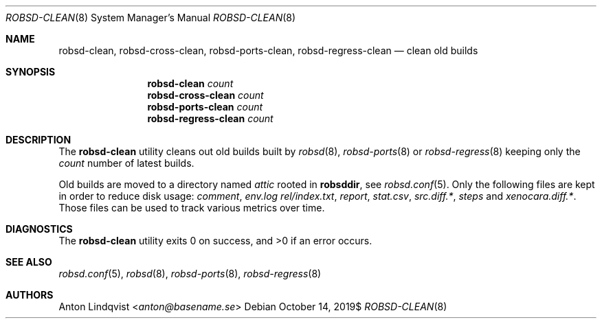 .Dd $Mdocdate: October 14 2019$
.Dt ROBSD-CLEAN 8
.Os
.Sh NAME
.Nm robsd-clean ,
.Nm robsd-cross-clean ,
.Nm robsd-ports-clean ,
.Nm robsd-regress-clean
.Nd clean old builds
.Sh SYNOPSIS
.Nm robsd-clean
.Ar count
.Nm robsd-cross-clean
.Ar count
.Nm robsd-ports-clean
.Ar count
.Nm robsd-regress-clean
.Ar count
.Sh DESCRIPTION
The
.Nm
utility cleans out old builds built by
.Xr robsd 8 ,
.Xr robsd-ports 8
or
.Xr robsd-regress 8
keeping only the
.Ar count
number of latest builds.
.Pp
Old builds are moved to a directory named
.Pa attic
rooted in
.Ic robsddir ,
see
.Xr robsd.conf 5 .
Only the following files are kept in order to reduce disk usage:
.Pa comment ,
.Pa env.log
.Pa rel/index.txt ,
.Pa report ,
.Pa stat.csv ,
.Pa src.diff.* ,
.Pa steps
and
.Pa xenocara.diff.* .
Those files can be used to track various metrics over time.
.Sh DIAGNOSTICS
.Ex -std
.Sh SEE ALSO
.Xr robsd.conf 5 ,
.Xr robsd 8 ,
.Xr robsd-ports 8 ,
.Xr robsd-regress 8
.Sh AUTHORS
.An Anton Lindqvist Aq Mt anton@basename.se
